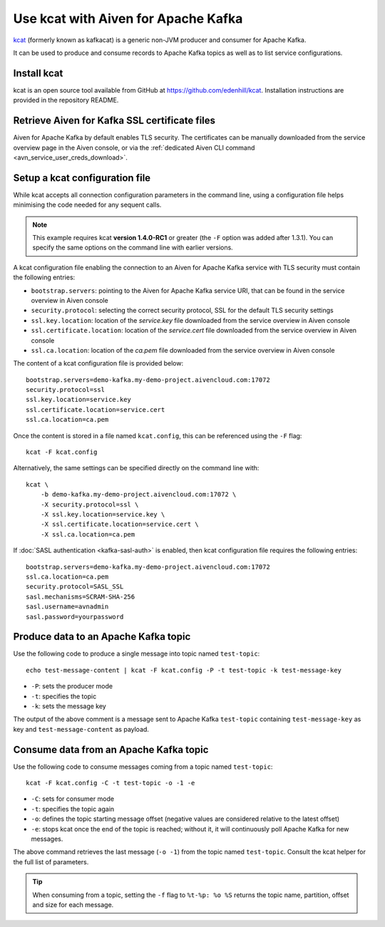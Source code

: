 Use kcat with Aiven for Apache Kafka
====================================

`kcat <https://github.com/edenhill/kcat>`_ (formerly known as kafkacat) is a generic non-JVM producer and consumer for Apache Kafka. 

It can be used to produce and consume records to Apache Kafka topics as well as to list service configurations.


Install kcat
-------------

kcat is an open source tool available from GitHub at https://github.com/edenhill/kcat. Installation instructions are provided in the repository README.

Retrieve Aiven for Kafka SSL certificate files
----------------------------------------------

Aiven for Apache Kafka by default enables TLS security. 
The certificates can be manually downloaded from the service overview page in the Aiven console, or via the :ref:`dedicated Aiven CLI command <avn_service_user_creds_download>`.

Setup a kcat configuration file
-------------------------------

While kcat accepts all connection configuration parameters in the command line, using a configuration file helps minimising the code needed for any sequent calls.

.. Note:: 

    This example requires kcat **version 1.4.0-RC1** or greater (the ``-F`` option was added after 1.3.1). You can specify the same options on the command line with earlier versions.

A kcat configuration file enabling the connection to an Aiven for Apache Kafka service with TLS security must contain the following entries:

* ``bootstrap.servers``: pointing to the Aiven for Apache Kafka service URI, that can be found in the service overview in Aiven console
* ``security.protocol``: selecting the correct security protocol, SSL for the default TLS security settings
* ``ssl.key.location``: location of the `service.key` file downloaded from the service overview in Aiven console
* ``ssl.certificate.location``: location of the `service.cert` file downloaded from the service overview in Aiven console
* ``ssl.ca.location``: location of the `ca.pem` file downloaded from the service overview in Aiven console

The content of a kcat configuration file is provided below:

::

   bootstrap.servers=demo-kafka.my-demo-project.aivencloud.com:17072
   security.protocol=ssl
   ssl.key.location=service.key
   ssl.certificate.location=service.cert
   ssl.ca.location=ca.pem

Once the content is stored in a file named ``kcat.config``, this can be referenced using the ``-F`` flag:

::

   kcat -F kcat.config

Alternatively, the same settings can be specified directly on the command line with:

::

   kcat \
       -b demo-kafka.my-demo-project.aivencloud.com:17072 \
       -X security.protocol=ssl \
       -X ssl.key.location=service.key \
       -X ssl.certificate.location=service.cert \
       -X ssl.ca.location=ca.pem

If :doc:`SASL authentication <kafka-sasl-auth>` is enabled, then kcat configuration file requires the following entries:

::

   bootstrap.servers=demo-kafka.my-demo-project.aivencloud.com:17072
   ssl.ca.location=ca.pem
   security.protocol=SASL_SSL
   sasl.mechanisms=SCRAM-SHA-256
   sasl.username=avnadmin
   sasl.password=yourpassword

Produce data to an Apache Kafka topic
-------------------------------------

Use the following code to produce a single message into topic named ``test-topic``:

::
    
    echo test-message-content | kcat -F kcat.config -P -t test-topic -k test-message-key

* ``-P``: sets the producer mode
* ``-t``: specifies the topic
* ``-k``: sets the message key

The output of the above comment is a message sent to Apache Kafka ``test-topic`` containing ``test-message-key`` as key and ``test-message-content`` as payload. 

.. Note:

    kcat can use a file as input input and specify a delimiter (``-D``) for splitting rows into individual records for bulk loading of data.

Consume data from an Apache Kafka topic
----------------------------------------

Use the following code to consume messages coming from a topic named ``test-topic``:

::

   kcat -F kcat.config -C -t test-topic -o -1 -e

* ``-C``: sets for consumer mode
* ``-t``: specifies the topic again 
* ``-o``: defines the topic starting message offset (negative values are considered relative to the latest offset)
* ``-e``: stops kcat once the end of the topic is reached; without it, it will continuously poll Apache Kafka for new messages.

The above command retrieves the last message (``-o -1``) from the topic named ``test-topic``. Consult the kcat helper for the full list of parameters.

.. Tip::

    When consuming from a topic, setting the ``-f`` flag to ``%t-%p: %o %S`` returns the topic name, partition, offset and size for each message.